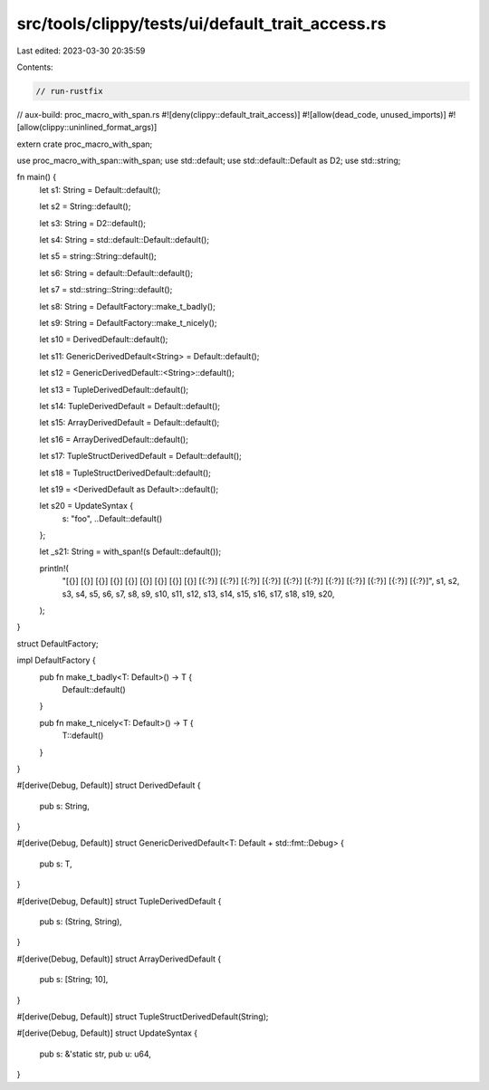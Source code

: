 src/tools/clippy/tests/ui/default_trait_access.rs
=================================================

Last edited: 2023-03-30 20:35:59

Contents:

.. code-block:: rs

    // run-rustfix
// aux-build: proc_macro_with_span.rs
#![deny(clippy::default_trait_access)]
#![allow(dead_code, unused_imports)]
#![allow(clippy::uninlined_format_args)]

extern crate proc_macro_with_span;

use proc_macro_with_span::with_span;
use std::default;
use std::default::Default as D2;
use std::string;

fn main() {
    let s1: String = Default::default();

    let s2 = String::default();

    let s3: String = D2::default();

    let s4: String = std::default::Default::default();

    let s5 = string::String::default();

    let s6: String = default::Default::default();

    let s7 = std::string::String::default();

    let s8: String = DefaultFactory::make_t_badly();

    let s9: String = DefaultFactory::make_t_nicely();

    let s10 = DerivedDefault::default();

    let s11: GenericDerivedDefault<String> = Default::default();

    let s12 = GenericDerivedDefault::<String>::default();

    let s13 = TupleDerivedDefault::default();

    let s14: TupleDerivedDefault = Default::default();

    let s15: ArrayDerivedDefault = Default::default();

    let s16 = ArrayDerivedDefault::default();

    let s17: TupleStructDerivedDefault = Default::default();

    let s18 = TupleStructDerivedDefault::default();

    let s19 = <DerivedDefault as Default>::default();

    let s20 = UpdateSyntax {
        s: "foo",
        ..Default::default()
    };

    let _s21: String = with_span!(s Default::default());

    println!(
        "[{}] [{}] [{}] [{}] [{}] [{}] [{}] [{}] [{}] [{:?}] [{:?}] [{:?}] [{:?}] [{:?}] [{:?}] [{:?}] [{:?}] [{:?}] [{:?}] [{:?}]",
        s1, s2, s3, s4, s5, s6, s7, s8, s9, s10, s11, s12, s13, s14, s15, s16, s17, s18, s19, s20,
    );
}

struct DefaultFactory;

impl DefaultFactory {
    pub fn make_t_badly<T: Default>() -> T {
        Default::default()
    }

    pub fn make_t_nicely<T: Default>() -> T {
        T::default()
    }
}

#[derive(Debug, Default)]
struct DerivedDefault {
    pub s: String,
}

#[derive(Debug, Default)]
struct GenericDerivedDefault<T: Default + std::fmt::Debug> {
    pub s: T,
}

#[derive(Debug, Default)]
struct TupleDerivedDefault {
    pub s: (String, String),
}

#[derive(Debug, Default)]
struct ArrayDerivedDefault {
    pub s: [String; 10],
}

#[derive(Debug, Default)]
struct TupleStructDerivedDefault(String);

#[derive(Debug, Default)]
struct UpdateSyntax {
    pub s: &'static str,
    pub u: u64,
}


